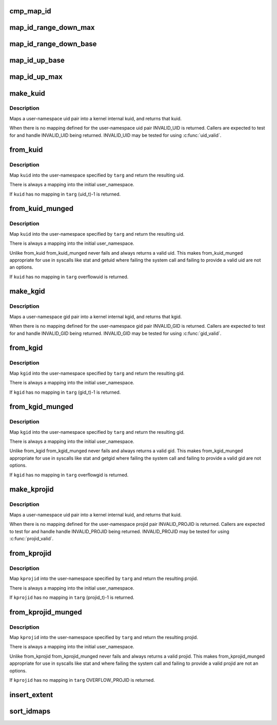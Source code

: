 .. -*- coding: utf-8; mode: rst -*-
.. src-file: kernel/user_namespace.c

.. _`cmp_map_id`:

cmp_map_id
==========

.. c:function:: int cmp_map_id(const void *k, const void *e)

    Function to be passed to \ :c:func:`bsearch`\  to find the requested idmapping. Expects struct idmap_key to be passed via \ ``k``\ .

    :param const void \*k:
        *undescribed*

    :param const void \*e:
        *undescribed*

.. _`map_id_range_down_max`:

map_id_range_down_max
=====================

.. c:function:: struct uid_gid_extent *map_id_range_down_max(unsigned extents, struct uid_gid_map *map, u32 id, u32 count)

    Find idmap via binary search in ordered idmap array. Can only be called if number of mappings exceeds UID_GID_MAP_MAX_BASE_EXTENTS.

    :param unsigned extents:
        *undescribed*

    :param struct uid_gid_map \*map:
        *undescribed*

    :param u32 id:
        *undescribed*

    :param u32 count:
        *undescribed*

.. _`map_id_range_down_base`:

map_id_range_down_base
======================

.. c:function:: struct uid_gid_extent *map_id_range_down_base(unsigned extents, struct uid_gid_map *map, u32 id, u32 count)

    Find idmap via binary search in static extent array. Can only be called if number of mappings is equal or less than UID_GID_MAP_MAX_BASE_EXTENTS.

    :param unsigned extents:
        *undescribed*

    :param struct uid_gid_map \*map:
        *undescribed*

    :param u32 id:
        *undescribed*

    :param u32 count:
        *undescribed*

.. _`map_id_up_base`:

map_id_up_base
==============

.. c:function:: struct uid_gid_extent *map_id_up_base(unsigned extents, struct uid_gid_map *map, u32 id)

    Find idmap via binary search in static extent array. Can only be called if number of mappings is equal or less than UID_GID_MAP_MAX_BASE_EXTENTS.

    :param unsigned extents:
        *undescribed*

    :param struct uid_gid_map \*map:
        *undescribed*

    :param u32 id:
        *undescribed*

.. _`map_id_up_max`:

map_id_up_max
=============

.. c:function:: struct uid_gid_extent *map_id_up_max(unsigned extents, struct uid_gid_map *map, u32 id)

    Find idmap via binary search in ordered idmap array. Can only be called if number of mappings exceeds UID_GID_MAP_MAX_BASE_EXTENTS.

    :param unsigned extents:
        *undescribed*

    :param struct uid_gid_map \*map:
        *undescribed*

    :param u32 id:
        *undescribed*

.. _`make_kuid`:

make_kuid
=========

.. c:function:: kuid_t make_kuid(struct user_namespace *ns, uid_t uid)

    Map a user-namespace uid pair into a kuid.

    :param struct user_namespace \*ns:
        User namespace that the uid is in

    :param uid_t uid:
        User identifier

.. _`make_kuid.description`:

Description
-----------

Maps a user-namespace uid pair into a kernel internal kuid,
and returns that kuid.

When there is no mapping defined for the user-namespace uid
pair INVALID_UID is returned.  Callers are expected to test
for and handle INVALID_UID being returned.  INVALID_UID
may be tested for using \ :c:func:`uid_valid`\ .

.. _`from_kuid`:

from_kuid
=========

.. c:function:: uid_t from_kuid(struct user_namespace *targ, kuid_t kuid)

    Create a uid from a kuid user-namespace pair.

    :param struct user_namespace \*targ:
        The user namespace we want a uid in.

    :param kuid_t kuid:
        The kernel internal uid to start with.

.. _`from_kuid.description`:

Description
-----------

Map \ ``kuid``\  into the user-namespace specified by \ ``targ``\  and
return the resulting uid.

There is always a mapping into the initial user_namespace.

If \ ``kuid``\  has no mapping in \ ``targ``\  (uid_t)-1 is returned.

.. _`from_kuid_munged`:

from_kuid_munged
================

.. c:function:: uid_t from_kuid_munged(struct user_namespace *targ, kuid_t kuid)

    Create a uid from a kuid user-namespace pair.

    :param struct user_namespace \*targ:
        The user namespace we want a uid in.

    :param kuid_t kuid:
        The kernel internal uid to start with.

.. _`from_kuid_munged.description`:

Description
-----------

Map \ ``kuid``\  into the user-namespace specified by \ ``targ``\  and
return the resulting uid.

There is always a mapping into the initial user_namespace.

Unlike from_kuid from_kuid_munged never fails and always
returns a valid uid.  This makes from_kuid_munged appropriate
for use in syscalls like stat and getuid where failing the
system call and failing to provide a valid uid are not an
options.

If \ ``kuid``\  has no mapping in \ ``targ``\  overflowuid is returned.

.. _`make_kgid`:

make_kgid
=========

.. c:function:: kgid_t make_kgid(struct user_namespace *ns, gid_t gid)

    Map a user-namespace gid pair into a kgid.

    :param struct user_namespace \*ns:
        User namespace that the gid is in

    :param gid_t gid:
        group identifier

.. _`make_kgid.description`:

Description
-----------

Maps a user-namespace gid pair into a kernel internal kgid,
and returns that kgid.

When there is no mapping defined for the user-namespace gid
pair INVALID_GID is returned.  Callers are expected to test
for and handle INVALID_GID being returned.  INVALID_GID may be
tested for using \ :c:func:`gid_valid`\ .

.. _`from_kgid`:

from_kgid
=========

.. c:function:: gid_t from_kgid(struct user_namespace *targ, kgid_t kgid)

    Create a gid from a kgid user-namespace pair.

    :param struct user_namespace \*targ:
        The user namespace we want a gid in.

    :param kgid_t kgid:
        The kernel internal gid to start with.

.. _`from_kgid.description`:

Description
-----------

Map \ ``kgid``\  into the user-namespace specified by \ ``targ``\  and
return the resulting gid.

There is always a mapping into the initial user_namespace.

If \ ``kgid``\  has no mapping in \ ``targ``\  (gid_t)-1 is returned.

.. _`from_kgid_munged`:

from_kgid_munged
================

.. c:function:: gid_t from_kgid_munged(struct user_namespace *targ, kgid_t kgid)

    Create a gid from a kgid user-namespace pair.

    :param struct user_namespace \*targ:
        The user namespace we want a gid in.

    :param kgid_t kgid:
        The kernel internal gid to start with.

.. _`from_kgid_munged.description`:

Description
-----------

Map \ ``kgid``\  into the user-namespace specified by \ ``targ``\  and
return the resulting gid.

There is always a mapping into the initial user_namespace.

Unlike from_kgid from_kgid_munged never fails and always
returns a valid gid.  This makes from_kgid_munged appropriate
for use in syscalls like stat and getgid where failing the
system call and failing to provide a valid gid are not options.

If \ ``kgid``\  has no mapping in \ ``targ``\  overflowgid is returned.

.. _`make_kprojid`:

make_kprojid
============

.. c:function:: kprojid_t make_kprojid(struct user_namespace *ns, projid_t projid)

    Map a user-namespace projid pair into a kprojid.

    :param struct user_namespace \*ns:
        User namespace that the projid is in

    :param projid_t projid:
        Project identifier

.. _`make_kprojid.description`:

Description
-----------

Maps a user-namespace uid pair into a kernel internal kuid,
and returns that kuid.

When there is no mapping defined for the user-namespace projid
pair INVALID_PROJID is returned.  Callers are expected to test
for and handle handle INVALID_PROJID being returned.  INVALID_PROJID
may be tested for using \ :c:func:`projid_valid`\ .

.. _`from_kprojid`:

from_kprojid
============

.. c:function:: projid_t from_kprojid(struct user_namespace *targ, kprojid_t kprojid)

    Create a projid from a kprojid user-namespace pair.

    :param struct user_namespace \*targ:
        The user namespace we want a projid in.

    :param kprojid_t kprojid:
        The kernel internal project identifier to start with.

.. _`from_kprojid.description`:

Description
-----------

Map \ ``kprojid``\  into the user-namespace specified by \ ``targ``\  and
return the resulting projid.

There is always a mapping into the initial user_namespace.

If \ ``kprojid``\  has no mapping in \ ``targ``\  (projid_t)-1 is returned.

.. _`from_kprojid_munged`:

from_kprojid_munged
===================

.. c:function:: projid_t from_kprojid_munged(struct user_namespace *targ, kprojid_t kprojid)

    Create a projiid from a kprojid user-namespace pair.

    :param struct user_namespace \*targ:
        The user namespace we want a projid in.

    :param kprojid_t kprojid:
        The kernel internal projid to start with.

.. _`from_kprojid_munged.description`:

Description
-----------

Map \ ``kprojid``\  into the user-namespace specified by \ ``targ``\  and
return the resulting projid.

There is always a mapping into the initial user_namespace.

Unlike from_kprojid from_kprojid_munged never fails and always
returns a valid projid.  This makes from_kprojid_munged
appropriate for use in syscalls like stat and where
failing the system call and failing to provide a valid projid are
not an options.

If \ ``kprojid``\  has no mapping in \ ``targ``\  OVERFLOW_PROJID is returned.

.. _`insert_extent`:

insert_extent
=============

.. c:function:: int insert_extent(struct uid_gid_map *map, struct uid_gid_extent *extent)

    Safely insert a new idmap extent into struct uid_gid_map. Takes care to allocate a 4K block of memory if the number of mappings exceeds UID_GID_MAP_MAX_BASE_EXTENTS.

    :param struct uid_gid_map \*map:
        *undescribed*

    :param struct uid_gid_extent \*extent:
        *undescribed*

.. _`sort_idmaps`:

sort_idmaps
===========

.. c:function:: int sort_idmaps(struct uid_gid_map *map)

    Sorts an array of idmap entries. Can only be called if number of mappings exceeds UID_GID_MAP_MAX_BASE_EXTENTS.

    :param struct uid_gid_map \*map:
        *undescribed*

.. This file was automatic generated / don't edit.

